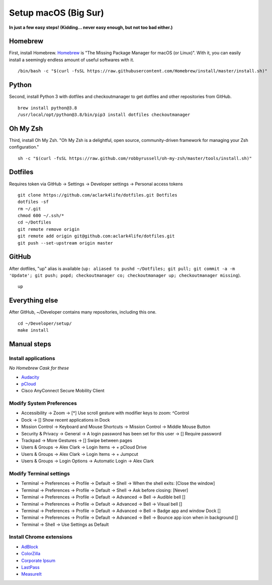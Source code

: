 Setup macOS (Big Sur)
======================

**In just a few easy steps! (Kidding… never easy enough, but not too bad either.)**

Homebrew
--------

First, install Homebrew. `Homebrew <https://brew.sh>`_ is "The Missing Package Manager for macOS (or Linux)". With it, you can easily install a seemingly endless amount of useful softwares with it.

::

    /bin/bash -c "$(curl -fsSL https://raw.githubusercontent.com/Homebrew/install/master/install.sh)"

Python
------

Second, install Python 3 with dotfiles and checkoutmanager to get dotfiles and other repositories from GitHub.

::

    brew install python@3.8
    /usr/local/opt/python@3.8/bin/pip3 install dotfiles checkoutmanager

Oh My Zsh
---------

Third, install Oh My Zsh. "Oh My Zsh is a delightful, open source, community-driven framework for managing your Zsh configuration." 

::

    sh -c "$(curl -fsSL https://raw.github.com/robbyrussell/oh-my-zsh/master/tools/install.sh)"

Dotfiles
--------

Requires token via GitHub -> Settings -> Developer settings -> Personal access tokens

::

    git clone https://github.com/aclark4life/dotfiles.git Dotfiles
    dotfiles -sf
    rm ~/.git
    chmod 600 ~/.ssh/*
    cd ~/Dotfiles
    git remote remove origin
    git remote add origin git@github.com:aclark4life/dotfiles.git
    git push --set-upstream origin master


GitHub
------

After dotfiles, "up" alias is available (``up: aliased to pushd ~/Dotfiles; git pull; git commit -a -m 'Update'; git push; popd; checkoutmanager co; checkoutmanager up; checkoutmanager missing``).

::

    up


Everything else
---------------

After GitHub, ~/Developer contains many repositories, including this one.

::

    cd ~/Developer/setup/
    make install

.. image:: screenshot.png
    :align: center

Manual steps
------------

Install applications
~~~~~~~~~~~~~~~~~~~~

*No Homebrew Cask for these*

- `Audacity <https://www.audacityteam.org/download/mac/>`_
- `pCloud <https://www.pcloud.com/how-to-install-pcloud-drive-mac-os.html?download=mac>`_
- Cisco AnyConnect Secure Mobility Client

Modify System Preferences
~~~~~~~~~~~~~~~~~~~~~~~~~

- Accessibility -> Zoom -> [*] Use scroll gesture with modifier keys to zoom: ^Control
- Dock -> [] Show recent applications in Dock
- Mission Control -> Keyboard and Mouse Shortcuts -> Mission Control -> Middle Mouse Button
- Security & Privacy -> General -> A login password has been set for this user -> [] Require password
- Trackpad -> More Gestures -> [] Swipe between pages
- Users & Groups -> Alex Clark -> Login Items -> + pCloud Drive
- Users & Groups -> Alex Clark -> Login Items -> + Jumpcut
- Users & Groups -> Login Options -> Automatic Login -> Alex Clark

Modify Terminal settings
~~~~~~~~~~~~~~~~~~~~~~~~

- Terminal -> Preferences -> Profile -> Default -> Shell -> When the shell exits: [Close the window]
- Terminal -> Preferences -> Profile -> Default -> Shell -> Ask before closing: [Never]
- Terminal -> Preferences -> Profile -> Default -> Advanced -> Bell -> Audible bell []
- Terminal -> Preferences -> Profile -> Default -> Advanced -> Bell -> Visual bell []
- Terminal -> Preferences -> Profile -> Default -> Advanced -> Bell -> Badge app and window Dock []
- Terminal -> Preferences -> Profile -> Default -> Advanced -> Bell -> Bounce app icon when in background []
- Terminal -> Shell -> Use Settings as Default

Install Chrome extensions
~~~~~~~~~~~~~~~~~~~~~~~~~

- `AdBlock <https://chrome.google.com/webstore/detail/adblock-%E2%80%94-best-ad-blocker/gighmmpiobklfepjocnamgkkbiglidom/related?hl=en-US>`_
- `ColorZilla <https://chrome.google.com/webstore/detail/colorzilla/bhlhnicpbhignbdhedgjhgdocnmhomnp?hl=en>`_
- `Corporate Ipsum <https://chrome.google.com/webstore/detail/corporate-ipsum/lfmadckmfehehmdnmhaebniooenedcbb?hl=en>`_
- `LastPass <https://chrome.google.com/webstore/detail/lastpass-free-password-ma/hdokiejnpimakedhajhdlcegeplioahd?hl=en-US>`_
- `MeasureIt <https://chrome.google.com/webstore/detail/measure-it/jocbgkoackihphodedlefohapackjmna?hl=en>`_
